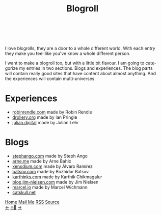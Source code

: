 #+TITLE: Blogroll

#+LANGUAGE: en
#+HTML_HEAD: <meta name="description" content="Blogs that I recommend" />

#+HTML_HEAD: <link rel="stylesheet" type="text/css" href="/templates/style.css" />
#+HTML_HEAD: <link rel="stylesheet" type="text/css" href="/more/blogroll/blogroll.css" />
#+HTML_HEAD: <link rel="apple-touch-icon" sizes="180x180" href="/favicon/apple-touch-icon.png">
#+HTML_HEAD: <link rel="icon" type="image/png" sizes="32x32" href="/favicon/favicon-32x32.png">
#+HTML_HEAD: <link rel="icon" type="image/png" sizes="16x16" href="/favicon/favicon-16x16.png">
#+HTML_HEAD: <link rel="manifest" href="/favicon/site.webmanifest">

#+begin_export html
<div class="center-an-image">
<img  src="/more/blogroll/pics/pliny.jpg" alt="Woodcut illustration from an edition of Pliny the Elder's Naturalis Historia (1582)">
</div>
<br><br>
#+end_export

I love blogrolls, they are a door to a whole different world. With each entry they make you feel like you've know a whole different person.

I want to make a blogroll too, but with a little bit flavour. I am going to categorize my entries in two sections. Blogs and experiences. The blog parts will contain really good sites that have content about almost anything. And the experiences will contain multi-universes.

* Experiences
- [[https://robinrendle.com/][robinrendle.com]] made by Robin Rendle
- [[https://drollery.org/][drollery.org]] made by Ian Pringle
- [[https://julian.digital][julian.digital]] made by Julian Lehr

* Blogs
- [[https://stephango.com/][stephango.com]] made by Steph Ango
- [[https://arne.me/][arne.me]] made by Arne Bahlo
- [[http://xenodium.com/][xenodium.com]] made by Álvaro Ramírez
- [[https://batsov.com/][batsov.com]] made by Bozhidar Batsov
- [[https://karthinks.com/][karthinks.com]] made by Karthik Chikmagalur
- [[https://blog.jim-nielsen.com/][blog.jim-nielsen.com]] made by Jim Nielsen
- [[https://marcel.io/][marcel.io]] made by Marcel Wichmann
- [[https://catskull.net/][catskull.net]]

#+BEGIN_EXPORT html
<div class="bottom-header">
  <a class="bottom-header-link" href="/">Home</a>
  <a href="mailto:ismailefetop@gmail.com" class="bottom-header-link">Mail Me</a>
  <a class="bottom-header-link" href="/feed.xml" target="_blank">RSS</a>
  <a class="bottom-header-link" href="https://github.com/Ektaynot/ismailefe_org" target="_blank">Source</a>
</div>
<div class="firechickenwebring">
  <a href="https://firechicken.club/efe/prev">←</a>
  <a href="https://firechicken.club">🔥⁠🐓</a>
  <a href="https://firechicken.club/efe/next">→</a>
</div>
#+END_EXPORT
